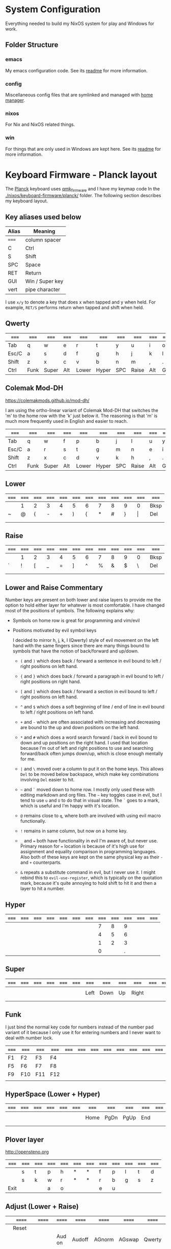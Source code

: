 * System Configuration

  Everything needed to build my NixOS system for play and Windows for work.

** Folder Structure

*** emacs

    My emacs configuration code. See its [[file:emacs/readme.org][readme]] for more information.

*** config

    Miscellaneous config files that are symlinked and managed with [[https://github.com/rycee/home-manager][home manager]].

*** nixos

    For Nix and NixOS related things.

*** win

    For things that are only used in Windows are kept here. See its [[file:win/readme.org][readme]] for
    more information.


* Keyboard Firmware - Planck layout

  The [[https://olkb.com/planck][Planck]] keyboard uses [[https://github.com/qmk/qmk_firmware/][qmk_firmware]] and I have my keymap code In the
  [[./nixos/keyboard-firmware/planck/]] folder. The following section describes my
  keyboard layout.

** Key aliases used below

 | Alias | Meaning         |
 |-------+-----------------|
 | ===== | column spacer   |
 | C     | Ctrl            |
 | S     | Shift           |
 | SPC   | Space           |
 | RET   | Return          |
 | GUI   | Win / Super key |
 | vert  | pipe character  |

 I use ~x/y~ to denote a key that does x when tapped and y when held. For
 example, ~RET/S~ performs return when tapped and shift when held.


** Qwerty

 | ===== | ===== | ===== | ===== | ===== | ===== | ===== | ===== | ===== | ===== | ===== | ===== |
 |-------+-------+-------+-------+-------+-------+-------+-------+-------+-------+-------+-------|
 | Tab   | q     | w     | e     | r     | t     | y     | u     | i     | o     | p     | Bksp  |
 |-------+-------+-------+-------+-------+-------+-------+-------+-------+-------+-------+-------|
 | Esc/C | a     | s     | d     | f     | g     | h     | j     | k     | l     | ;     | "     |
 |-------+-------+-------+-------+-------+-------+-------+-------+-------+-------+-------+-------|
 | Shift | z     | x     | c     | v     | b     | n     | m     | ,     | .     | /     | RET/S |
 |-------+-------+-------+-------+-------+-------+-------+-------+-------+-------+-------+-------|
 | Ctrl  | Funk  | Super | Alt   | Lower | Hyper | SPC   | Raise | Alt   | GUI   |       |       |
 |-------+-------+-------+-------+-------+-------+-------+-------+-------+-------+-------+-------|


** Colemak Mod-DH

   https://colemakmods.github.io/mod-dh/

   I am using the ortho-linear variant of Colemak Mod-DH that switches the 'm'
   to the home row with the 'k' just below it. The reasoning is that 'm' is much
   more frequently used in English and easier to reach.

 | ===== | ===== | ===== | ===== | ===== | ===== | ===== | ===== | ===== | ===== | ===== | ===== |
 |-------+-------+-------+-------+-------+-------+-------+-------+-------+-------+-------+-------|
 | Tab   | q     | w     | f     | p     | b     | j     | l     | u     | y     | ;     | Bksp  |
 |-------+-------+-------+-------+-------+-------+-------+-------+-------+-------+-------+-------|
 | Esc/C | a     | r     | s     | t     | g     | m     | n     | e     | i     | o     | "     |
 |-------+-------+-------+-------+-------+-------+-------+-------+-------+-------+-------+-------|
 | Shift | z     | x     | c     | d     | v     | k     | h     | ,     | .     | /     | RET/S |
 |-------+-------+-------+-------+-------+-------+-------+-------+-------+-------+-------+-------|
 | Ctrl  | Funk  | Super | Alt   | Lower | Hyper | SPC   | Raise | Alt   | GUI   |       |       |
 |-------+-------+-------+-------+-------+-------+-------+-------+-------+-------+-------+-------|


** Lower

 | ===== | ===== | ===== | ===== | ===== | ===== | ===== | ===== | ===== | ===== | ===== | ===== |
 |-------+-------+-------+-------+-------+-------+-------+-------+-------+-------+-------+-------|
 |       | 1     | 2     | 3     | 4     | 5     | 6     | 7     | 8     | 9     | 0     | Bksp  |
 |-------+-------+-------+-------+-------+-------+-------+-------+-------+-------+-------+-------|
 | ~     | @     | (     | -     | +     | )     | {     | *     | #     | }     | \vert | Del   |
 |-------+-------+-------+-------+-------+-------+-------+-------+-------+-------+-------+-------|
 |       |       |       |       |       |       |       |       |       |       |       |       |
 |-------+-------+-------+-------+-------+-------+-------+-------+-------+-------+-------+-------|
 |       |       |       |       |       |       |       |       |       |       |       |       |
 |-------+-------+-------+-------+-------+-------+-------+-------+-------+-------+-------+-------|


** Raise

 | ===== | ===== | ===== | ===== | ===== | ===== | ===== | ===== | ===== | ===== | ===== | ===== |
 |-------+-------+-------+-------+-------+-------+-------+-------+-------+-------+-------+-------|
 |       | 1     | 2     | 3     | 4     | 5     | 6     | 7     | 8     | 9     | 0     | Bksp  |
 |-------+-------+-------+-------+-------+-------+-------+-------+-------+-------+-------+-------|
 | `     | !     | [     | _     | =     | ]     | ^     | %     | &     | $     | \     | Del   |
 |-------+-------+-------+-------+-------+-------+-------+-------+-------+-------+-------+-------|
 |       |       |       |       |       |       |       |       |       |       |       |       |
 |-------+-------+-------+-------+-------+-------+-------+-------+-------+-------+-------+-------|
 |       |       |       |       |       |       |       |       |       |       |       |       |
 |-------+-------+-------+-------+-------+-------+-------+-------+-------+-------+-------+-------|


** Lower and Raise Commentary

   Number keys are present on both lower and raise layers to provide me the
   option to hold either layer for whatever is most comfortable. I have changed
   most of the positions of symbols. The following explains why:

   - Symbols on home row is great for programming and vim/evil
   - Positions motivated by evil symbol keys

     I decided to mirror h, j, k, l (Qwerty) style of evil movement on the left
     hand with the same fingers since there are many things bound to symbols
     that have the notion of back/forward and up/down.

     + ~(~ and ~)~ which does back / forward a sentence in evil bound to left /
       right positions on left hand.

     + ~{~ and ~}~ which does back / forward a paragraph in evil bound to left /
       right positions on right hand.

     + ~[~ and ~]~ which does back / forward a section in evil bound to left /
       right positions on left hand.

     + ~^~ and ~$~ which does a soft beginning of line / end of line in evil
       bound to left / right positions on left hand.

     + ~+~ and ~-~ which are often associated with increasing and decreasing are
       bound to the up and down positions on the left hand.

     + ~*~ and ~#~ which does a word search forward / back in evil bound to down
       and up positions on the right hand. I used that location because I'm out
       of left and right positions to use and searching forward/back often jumps
       down/up, which is close enough mentally for me.

     + ~|~ and ~\~ moved over a column to put it on the home keys. This allows
       ~Del~ to be moved below backspace, which make key combinations involving
       ~Del~ easier to hit.

     + =~= and ~`~ moved down to home row. I mostly only used these with editing
       markdown and org files. The =~= key toggles case in evil, but I tend to
       use ~u~ and ~U~ to do that in visual state. The ~`~ goes to a mark, which
       is useful and I'm happy with it's location.

     + ~@~ remains close to ~q~, where both are involved with using evil macro
       functionally.

     + ~!~ remains in same column, but now on a home key.

     + ~_~ and ~=~ both have functionality in evil I'm aware of, but never use.
       Primary reason for ~=~ location is because of it's high use for
       assignment and equality comparison in programming languages. Also both of
       these keys are kept on the same physical key as their ~-~ and ~+~
       counterparts.

     + ~&~ repeats a substitute command in evil, but I never use it. I might
       rebind this to ~evil-use-register~, which is typically on the quotation
       mark, because it's quite annoying to hold shift to hit it and then a
       layer to hit a number.


** Hyper

 | ===== | ===== | ===== | ===== | ===== | ===== | ===== | ===== | ===== | ===== | ===== | ===== |
 |-------+-------+-------+-------+-------+-------+-------+-------+-------+-------+-------+-------|
 |       |       |       |       |       |       |       |     7 |     8 |     9 |       |       |
 |-------+-------+-------+-------+-------+-------+-------+-------+-------+-------+-------+-------|
 |       |       |       |       |       |       |       |     4 |     5 |     6 |       |       |
 |-------+-------+-------+-------+-------+-------+-------+-------+-------+-------+-------+-------|
 |       |       |       |       |       |       |       |     1 |     2 |     3 |       |       |
 |-------+-------+-------+-------+-------+-------+-------+-------+-------+-------+-------+-------|
 |       |       |       |       |       |       |       |     0 |       |     . |       |       |
 |-------+-------+-------+-------+-------+-------+-------+-------+-------+-------+-------+-------|


** Super

 | ===== | ===== | ===== | ===== | ===== | ===== | ===== | ===== | ===== | ===== | ===== | ===== |
 |-------+-------+-------+-------+-------+-------+-------+-------+-------+-------+-------+-------|
 |       |       |       |       |       |       |       |       |       |       |       |       |
 |-------+-------+-------+-------+-------+-------+-------+-------+-------+-------+-------+-------|
 |       |       |       |       |       |       | Left  | Down  | Up    | Right |       |       |
 |-------+-------+-------+-------+-------+-------+-------+-------+-------+-------+-------+-------|
 |       |       |       |       |       |       |       |       |       |       |       |       |
 |-------+-------+-------+-------+-------+-------+-------+-------+-------+-------+-------+-------|
 |       |       |       |       |       |       |       |       |       |       |       |       |
 |-------+-------+-------+-------+-------+-------+-------+-------+-------+-------+-------+-------|


** Funk

   I just bind the normal key code for numbers instead of the number pad variant
   of it because I only use it for entering numbers and I never want to deal
   with number lock.

 | ===== | ===== | ===== | ===== | ===== | ===== | ===== | ===== | ===== | ===== | ===== | ===== |
 |-------+-------+-------+-------+-------+-------+-------+-------+-------+-------+-------+-------|
 | F1    | F2    | F3    | F4    |       |       |       |       |       |       |       |       |
 |-------+-------+-------+-------+-------+-------+-------+-------+-------+-------+-------+-------|
 | F5    | F6    | F7    | F8    |       |       |       |       |       |       |       |       |
 |-------+-------+-------+-------+-------+-------+-------+-------+-------+-------+-------+-------|
 | F9    | F10   | F11   | F12   |       |       |       |       |       |       |       |       |
 |-------+-------+-------+-------+-------+-------+-------+-------+-------+-------+-------+-------|
 |       |       |       |       |       |       |       |       |       |       |       |       |
 |-------+-------+-------+-------+-------+-------+-------+-------+-------+-------+-------+-------|


** HyperSpace (Lower + Hyper)

 | ===== | ===== | ===== | ===== | ===== | ===== | ===== | ===== | ===== | ===== | ===== | ===== |
 |-------+-------+-------+-------+-------+-------+-------+-------+-------+-------+-------+-------|
 |       |       |       |       |       |       |       |       |       |       |       |       |
 |-------+-------+-------+-------+-------+-------+-------+-------+-------+-------+-------+-------|
 |       |       |       |       |       |       | Home  | PgDn  | PgUp  | End   |       |       |
 |-------+-------+-------+-------+-------+-------+-------+-------+-------+-------+-------+-------|
 |       |       |       |       |       |       |       |       |       |       |       |       |
 |-------+-------+-------+-------+-------+-------+-------+-------+-------+-------+-------+-------|
 |       |       |       |       |       |       |       |       |       |       |       |       |
 |-------+-------+-------+-------+-------+-------+-------+-------+-------+-------+-------+-------|


** Plover layer

   http://opensteno.org

 | ===== | ===== | ===== | ===== | ===== | ===== | ===== | ===== | ===== | ===== | ===== | ===== |
 |-------+-------+-------+-------+-------+-------+-------+-------+-------+-------+-------+-------|
 |       | s     | t     | p     | h     | *     | *     | f     | p     | l     | t     | d     |
 |-------+-------+-------+-------+-------+-------+-------+-------+-------+-------+-------+-------|
 |       | s     | k     | w     | r     | *     | *     | r     | b     | g     | s     | z     |
 |-------+-------+-------+-------+-------+-------+-------+-------+-------+-------+-------+-------|
 | Exit  |       |       | a     | o     |       |       | e     | u     |       |       |       |
 |-------+-------+-------+-------+-------+-------+-------+-------+-------+-------+-------+-------|


** Adjust (Lower + Raise)

 |   | ====== | ====== | ====== | ====== | ====== | ====== | ====== | ====== | ====== |   |   |
 |---+--------+--------+--------+--------+--------+--------+--------+--------+--------+---+---|
 |   | Reset  |        |        |        |        |        |        |        |        |   |   |
 |---+--------+--------+--------+--------+--------+--------+--------+--------+--------+---+---|
 |   |        |        | Aud on | Audoff | AGnorm | AGswap | Qwerty | Colemk | Plover |   |   |
 |---+--------+--------+--------+--------+--------+--------+--------+--------+--------+---+---|
 |   | Voice- | Voice+ | Mus on | Musoff | MIDIon | MIDIof |        |        |        |   |   |
 |---+--------+--------+--------+--------+--------+--------+--------+--------+--------+---+---|
 |   |        |        |        |        |        |        |        |        |        |   |   |
 |---+--------+--------+--------+--------+--------+--------+--------+--------+--------+---+---|


* Hacking Evil (VIM) keybindings

  Switching to Colemak keyboard layout has caused me to want to customize the
  evil key bindings from their defaults. The main motivator is the spread out
  positions of h, j, k, and l keys.

  Most people who use vim with Colemak either get used to the new positions of
  things or use something like an [[https://colemakmods.github.io/ergonomic-mods/extend.html][extend layer]] to layer movement keys over the
  positions of said movement keys. The argument is that you shouldn't be using
  those keys much anyways because there are better approaches to movement. In
  addition, using a keyboard layer makes this movement available to all
  applications outside of editors and IDEs that provide vim emulation.

  I find this argument unsatisfactory. I already use most of the better methods
  of movement, yet my usage of j and k remains quite high despite using ~{~,
  ~}~, ~(~, ~)~, ~C-u~, ~C-d~, and avy quite a lot. The letters h and l for
  horizontal movement I have almost completely replaced with f/F (find) and t/T
  (till) along with w, b, and e. However, there are situations where I'm off by
  one character and need to hit them.

  Turns out needing to up or down short distances is a common task, and a lot of
  the time I'm just perusing with no specific target or editing goal in mind. In
  addition, these keys often provide the semantic equivalent of movement key
  bindings in various packages that are not concerned with editing text.

  I haven't actually measured this, but I suspect the frequency of my usage of j
  and k is quite high. This is why I find the common solutions to VIM + Colemak
  unsatisfactory. The same drive to optimize things (and perhaps shave some
  Yaks) and learn Colemak is the same one that makes me want to fix this.

  Personally, I see the main downside to customizing Evil mode is the need to
  replicate the custom keybindings in anything else where I want to use it's Vim
  emulation. I think the Emacs package Tramp solves the issue with needing to
  ssh into a machine. And even without that, I typically have a user profile I
  could easily add a configuration file to.

  So now the question is how far do I take the customization. Even doing the
  minimal changes to get my Colemak Mod-DH (ortho-linear version) keys (m, n, e,
  i) swapped with h, j, k, and l will incur all the cons I mentioned above, so
  why not go all the way? Learning curve might be one reason to do a minimal
  fix. However, I personally don't have a problem investing the time to get over
  the learning curve for the sake of bindings that make more sense to me.


** How to read the tables below:

   I'm using [[http://www.viemu.com/vi-vim-cheat-sheet.gif][this cheat sheet]] to fill in the default bindings for vim in an org
   table. The table below isn't meant to be a cheat sheet as many of the key are
   more nuanced than the description might lead one to believe. I'm overlaying
   the bindings onto my keymap for my Planck keyboard so I can easily ponder how
   to rearrange keys.

 - The table is split in half for the sake of not having to scroll horizontally.

 - The left most column named ~state~ describes modified states (i.e. holding
   Shift, Ctrl etc.), keyboard layers, and Vim modes.

 - I use ~x/y~ to denote a key that does x when tapped and y when held. For
   example, ~RET/S~ performs return when tapped and shift when held.

 - Unfortunately, the table doesn't render well from org to Github markdown so
   you may want to view it as raw text.


  | Alias | Meaning           |
  |-------+-------------------|
  | #     | A number (0-9)    |
  | C     | Ctrl              |
  | GUI   | Win / Super key   |
  | RET   | Return            |
  | S     | Shift             |
  | SPC   | Space             |
  | bol   | beginning of line |
  | del   | delete            |
  | eof   | end of file       |
  | eol   | end of line       |
  | ln    | line              |
  | mk    | mark              |
  | rec   | record            |
  | rev   | reverse           |
  | scrn  | screen            |
  | subst | substitute        |
  | tgl   | toggle            |

** Vanilla Evil on Qwerty

*** Left half

  | state   | col 0      | col 1        | col 2        | col 3           | col 4          | col 5           |
  |---------+------------+--------------+--------------+-----------------+----------------+-----------------|
  | default | Tab        | q rec macro  | w next word  | e end word      | r replace char | t till          |
  | shift   |            | Q ex mode    | W next WORD  | E end WORD      | R replace mode | T back till     |
  | raise   | ` goto mk  | 1            | 2            | 3               | 4              | 5               |
  | lower   | ~ tgl case | ! ex filter  | @ play macro | # prev id       | $ eol          | % goto match    |
  |---------+------------+--------------+--------------+-----------------+----------------+-----------------|
  | default | Esc/C      | a append     | s subst      | d del           | f find         | g extra cmds    |
  | shift   |            | A append eol | S subst ln   | D del to eol    | F back find    | G eof / goto ln |
  |---------+------------+--------------+--------------+-----------------+----------------+-----------------|
  | default | Shift      | z extra cmds | x del char   | c change        | v visual mode  | b prev word     |
  | shift   |            | Z quit       | X Bksp       | C change to eol | V visual lines | B prev WORD     |
  |---------+------------+--------------+--------------+-----------------+----------------+-----------------|
  | default | Ctrl       | Funk         | Super        | Alt             | Lower          | Hyper           |
  |---------+------------+--------------+--------------+-----------------+----------------+-----------------|

*** Right half

  | layer   | col 6      | col 7       | col 8         | col 9         | col 10          | col 11        |
  |---------+------------+-------------+---------------+---------------+-----------------+---------------|
  | default | y yank     | u undo      | i insert mode | o open below  | p paste after   | Bksp          |
  | shift   | Y tank ln  | U undo line | I insert bol  | O open above  | P paster before |               |
  |---------+------------+-------------+---------------+---------------+-----------------+---------------|
  | default | h left     | j down      | k up          | l right       | ; repeat        | ' goto mk bol |
  | shift   | H scrn top | J join ln   | K help        | L scrn bottom | : ex cmd line   | " reg spec    |
  |---------+------------+-------------+---------------+---------------+-----------------+---------------|
  | default | n next     | m set mk    | ,             | .             | / find          | RET/S         |
  | shift   | N prev     | M scrn mid  | < un-indent   | > indent      | ? rev find      |               |
  |---------+------------+-------------+---------------+---------------+-----------------+---------------|
  | default | SPC        | Raise       | Left          | Down          | Up              | Right         |
  |---------+------------+-------------+---------------+---------------+-----------------+---------------|


** Vanilla Evil on ortho-linear Colemak-DH

*** Left half

  | state   | col 0      | col 1        | col 2          | col 3           | col 4           | col 5           |
  |---------+------------+--------------+----------------+-----------------+-----------------+-----------------|
  | default | Tab        | q rec macro  | w next word    | f find          | p paste after   | b prev word     |
  | shift   |            | Q ex mode    | W next WORD    | F back find     | P paster before | B prev WORD     |
  | raise   | ` goto mk  | 1            | 2              | 3               | 4               | 5               |
  | lower   | ~ tgl case | ! ex filter  | @ play macro   | # prev id       | $ eol           | % goto match    |
  |---------+------------+--------------+----------------+-----------------+-----------------+-----------------|
  | default | Esc/C      | a append     | r replace char | s subst         | t till          | g extra cmds    |
  | shift   |            | A append eol | R replace mode | S subst ln      | T back till     | G eof / goto ln |
  |---------+------------+--------------+----------------+-----------------+-----------------+-----------------|
  | default | Shift      | z extra cmds | x del char     | c change        | d del           | v visual mode   |
  | shift   |            | Z quit       | X Bksp         | C change to eol | D del to eol    | V visual lines  |
  |---------+------------+--------------+----------------+-----------------+-----------------+-----------------|
  | default | Ctrl       | Funk         | Super          | Alt             | Lower           | Hyper           |
  |---------+------------+--------------+----------------+-----------------+-----------------+-----------------|

*** Right half

  | layer   | col 6      | col 7         | col 8       | col 9            | col 10         | col 11        |
  |---------+------------+---------------+-------------+------------------+----------------+---------------|
  | default | j down     | l right       | u undo      | y yank           | ; repeat       | Bksp          |
  | shift   | J join ln  | L scrn bottom | U undo line | Y tank ln        | : ex cmd line  |               |
  | raise   | 6          | 7             | 8           | 9                | 0              |               |
  | lower   | ^ soft bol | & repeat :s   | * next id   | ( begin sentence | ) end sentence |               |
  |---------+------------+---------------+-------------+------------------+----------------+---------------|
  | default | m set mk   | n next        | e end word  | i insert mode    | o open below   | ' goto mk bol |
  | shift   | M scrn mid | N prev        | E end WORD  | I insert bol     | O open above   | " reg spec    |
  |---------+------------+---------------+-------------+------------------+----------------+---------------|
  | default | k up       | h left        | ,           | .                | / find         | RET/S         |
  | shift   | K help     | H scrn top    | < un-indent | > indent         | ? rev find     |               |
  |---------+------------+---------------+-------------+------------------+----------------+---------------|
  | default | SPC        | Raise         | Left        | Down             | Up             | Right         |
  |---------+------------+---------------+-------------+------------------+----------------+---------------|

** Custom Evil on ortho-linear Colemak-DH

*** Swapped key functionality

  | before          | after         |
  |-----------------+---------------|
  | $ eol           | I eol         |
  | 0 hard bol      | M hard bol    |
  | C-R redo        | U redo        |
  | C-d scroll down | N scroll down |
  | C-u  scroll up  | E scroll up   |
  | E end WORD      | L end WORD    |
  | H scrn top      |               |
  | I insert bol    | S insert bol  |
  | L scrn low      |               |
  | M scrn mid      |               |
  | N prev          | K prev        |
  | e end word      | L end word    |
  | h left          | m left        |
  | i insert mode   | s insert mode |
  | j down          | n down        |
  | k up            | e up          |
  | l right         | i right       |
  | m set mk        | 0 set mk      |
  | n next          | k next        |

*** Left half

  | state   | col 0      | col 1        | col 2          | col 3           | col 4           | col 5           |
  |---------+------------+--------------+----------------+-----------------+-----------------+-----------------|
  | default | Tab        | q rec macro  | w next word    | f find          | p paste after   | b prev word     |
  | shift   |            | Q ex mode    | W next WORD    | F back find     | P paster before | B prev WORD     |
  | raise   | ` goto mk  | 1            | 2              | 3               | 4               | 5               |
  | lower   | ~ tgl case | ! ex filter  | @ play macro   | # prev id       | $ eol           | % goto match    |
  |---------+------------+--------------+----------------+-----------------+-----------------+-----------------|
  | default | Esc/C      | a append     | r replace char | s subst         | t till          | g extra cmds    |
  | shift   |            | A append eol | R replace mode | S subst ln      | T back till     | G eof / goto ln |
  |---------+------------+--------------+----------------+-----------------+-----------------+-----------------|
  | default | Shift      | z extra cmds | x del char     | c change        | d del           | v visual mode   |
  | shift   |            | Z quit       | X Bksp         | C change to eol | D del to eol    | V visual lines  |
  |---------+------------+--------------+----------------+-----------------+-----------------+-----------------|
  | default | Ctrl       | Funk         | Super          | Alt             | Lower           | Hyper           |
  |---------+------------+--------------+----------------+-----------------+-----------------+-----------------|

*** Right half

  | layer   | col 6      | col 7         | col 8       | col 9            | col 10         | col 11        |
  |---------+------------+---------------+-------------+------------------+----------------+---------------|
  | default | j down     | l right       | u undo      | y yank           | ; repeat       | Bksp          |
  | shift   | J join ln  | L scrn bottom | U undo line | Y tank ln        | : ex cmd line  |               |
  | raise   | 6          | 7             | 8           | 9                | 0 hard bol     |               |
  | lower   | ^ soft bol | & repeat :s   | * next id   | ( begin sentence | ) end sentence |               |
  |---------+------------+---------------+-------------+------------------+----------------+---------------|
  | default | m set mk   | n next        | e end word  | i insert mode    | o open below   | ' goto mk bol |
  | shift   | M scrn mid | N prev        | E end WORD  | I insert bol     | O open above   | " reg spec    |
  |---------+------------+---------------+-------------+------------------+----------------+---------------|
  | default | k up       | h left        | ,           | .                | / find         | RET/S         |
  | shift   | K help     | H scrn top    | < un-indent | > indent         | ? rev find     |               |
  |---------+------------+---------------+-------------+------------------+----------------+---------------|
  | default | SPC        | Raise         | Left        | Down             | Up             | Right         |
  |---------+------------+---------------+-------------+------------------+----------------+---------------|
